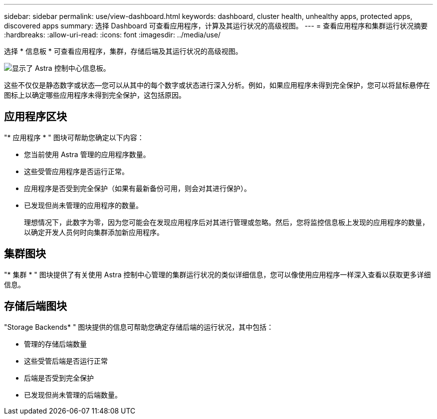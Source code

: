 ---
sidebar: sidebar 
permalink: use/view-dashboard.html 
keywords: dashboard, cluster health, unhealthy apps, protected apps, discovered apps 
summary: 选择 Dashboard 可查看应用程序，计算及其运行状况的高级视图。 
---
= 查看应用程序和集群运行状况摘要
:hardbreaks:
:allow-uri-read: 
:icons: font
:imagesdir: ../media/use/


[role="lead"]
选择 * 信息板 * 可查看应用程序，集群，存储后端及其运行状况的高级视图。

image:dashboard.png["显示了 Astra 控制中心信息板。"]

这些不仅仅是静态数字或状态—您可以从其中的每个数字或状态进行深入分析。例如，如果应用程序未得到完全保护，您可以将鼠标悬停在图标上以确定哪些应用程序未得到完全保护，这包括原因。



== 应用程序区块

"* 应用程序 * " 图块可帮助您确定以下内容：

* 您当前使用 Astra 管理的应用程序数量。
* 这些受管应用程序是否运行正常。
* 应用程序是否受到完全保护（如果有最新备份可用，则会对其进行保护）。
* 已发现但尚未管理的应用程序的数量。
+
理想情况下，此数字为零，因为您可能会在发现应用程序后对其进行管理或忽略。然后，您将监控信息板上发现的应用程序的数量，以确定开发人员何时向集群添加新应用程序。





== 集群图块

"* 集群 * " 图块提供了有关使用 Astra 控制中心管理的集群运行状况的类似详细信息，您可以像使用应用程序一样深入查看以获取更多详细信息。



== 存储后端图块

"Storage Backends* " 图块提供的信息可帮助您确定存储后端的运行状况，其中包括：

* 管理的存储后端数量
* 这些受管后端是否运行正常
* 后端是否受到完全保护
* 已发现但尚未管理的后端数量。

